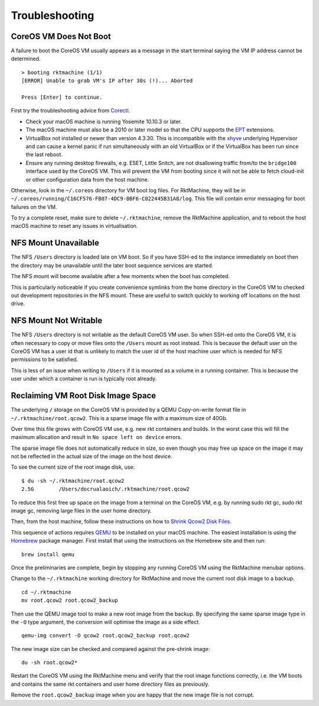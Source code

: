 Troubleshooting
---------------

CoreOS VM Does Not Boot
~~~~~~~~~~~~~~~~~~~~~~~
A failure to boot the CoreOS VM usually appears as a message in the start
terminal saying the VM IP address cannot be determined.

::

    > booting rktmachine (1/1)
    [ERROR] Unable to grab VM's IP after 30s (!)... Aborted

    Press [Enter] to continue.

First try the troubleshooting advice from Corectl_.

.. _Corectl: https://github.com/TheNewNormal/corectl

- Check your macOS machine is running Yosemite 10.10.3 or later.
- The macOS machine must also be a 2010 or later model so that the CPU supports
  the EPT_ extensions.
- VirtualBox not installed or newer than version 4.3.30. This is incompatible
  with the xhyve_ underlying Hypervisor and can cause a kernel panic if run
  simultaneously with an old VirtualBox or if the VirtualBox has been run since
  the last reboot.
- Ensure any running desktop firewalls, e.g. ESET, Little Snitch, are not
  disallowing traffic from/to the ``bridge100`` interface used by the CoreOS
  VM. This will prevent the VM from booting since it will not be able to fetch
  cloud-init or other configuration data from the host machine.

.. _EPT: https://en.wikipedia.org/wiki/Second_Level_Address_Translation#EPT
.. _xhyve: https://github.com/mist64/xhyve


Otherwise, look in the ``~/.coreos`` directory for VM boot log files. For
RktMachine, they will be in
``~/.coreos/running/C16CF576-FB07-4DC9-8BF6-C022445B31A8/log``. This file
will contain error messaging for boot failures on the VM.

To try a complete reset, make sure to delete ``~/.rktmachine``, remove the
RktMachine application, and to reboot the host macOS machine to reset any
issues in virtualisation.


NFS Mount Unavailable
~~~~~~~~~~~~~~~~~~~~~
The NFS ``/Users`` directory is loaded late on VM boot. So if you have SSH-ed
to the instance immediately on boot then the directory may be unavailable until
the later boot sequence services are started.

The NFS mount will become available after a few moments when the boot has
completed.

This is particularly noticeable if you create convenience symlinks from the
home directory in the CoreOS VM to checked out development repositories in the
NFS mount. These are useful to switch quickly to working off locations on the
host drive.


NFS Mount Not Writable
~~~~~~~~~~~~~~~~~~~~~~
The NFS ``/Users`` directory is not writable as the default CoreOS VM user. So
when SSH-ed onto the CoreOS VM, it is often necessary to copy or move files
onto the ``/Users`` mount as root instead. This is because the default user on
the CoreOS VM has a user id that is unlikely to match the user id of the host
machine user which is needed for NFS permissions to be satisfied.

This is less of an issue when writing to ``/Users`` if it is mounted as a
volume in a running container. This is because the user under which a container
is run is typically root already.


Reclaiming VM Root Disk Image Space
~~~~~~~~~~~~~~~~~~~~~~~~~~~~~~~~~~~
The underlying ``/`` storage on the CoreOS VM is provided by a QEMU
Copy-on-write format file in ``~/.rktmachine/root.qcow2``. This is a sparse
image file with a maximum size of 40Gb.

Over time this file grows with CoreOS VM use, e.g. new rkt containers and
builds. In the worst case this will fill the maximum allocation and result in
``No space left on device`` errors.

The sparse image file does not automatically reduce in size, so even though you
may free up space on the image it may not be reflected in the actual size of
the image on the host device.

To see the current size of the root image disk, use:

::

    $ du -sh ~/.rktmachine/root.qcow2
    2.5G	/Users/docrualaoich/.rktmachine/root.qcow2

To reduce this first free up space on the image from a terminal on the CoreOS
VM, e.g. by running sudo rkt gc, sudo rkt image gc, removing large files in the
user home directory.

Then, from the host machine, follow these instructions on how to
`Shrink Qcow2 Disk Files`_.

.. _Shrink Qcow2 Disk Files: https://pve.proxmox.com/wiki/Shrink_Qcow2_Disk_Files

This sequence of actions requires QEMU_ to be installed on your macOS machine.
The easiest installation is using the Homebrew_ package manager. First install
that using the instructions on the Homebrew site and then run:

.. _QEMU: http://www.qemu.org
.. _Homebrew: https://brew.sh

::

    brew install qemu

Once the preliminaries are complete, begin by stopping any running CoreOS VM
using the RktMachine menubar options.

Change to the ``~/.rktmachine`` working directory for RktMachine and move the
current root disk image to a backup.

::

    cd ~/.rktmachine
    mv root.qcow2 root.qcow2_backup

Then use the QEMU image tool to make a new root image from the backup. By
specifying the same sparse image type in the ``-O`` type argument, the
conversion will optimise the image as a side effect.

::

    qemu-img convert -O qcow2 root.qcow2_backup root.qcow2

The new image size can be checked and compared against the pre-shrink image:

::

    du -sh root.qcow2*

Restart the CoreOS VM using the RktMachine menu and verify that the root image
functions correctly, i.e. the VM boots and contains the same rkt containers and
user home directory files as previously.

Remove the ``root.qcow2_backup`` image when you are happy that the new image
file is not corrupt.
